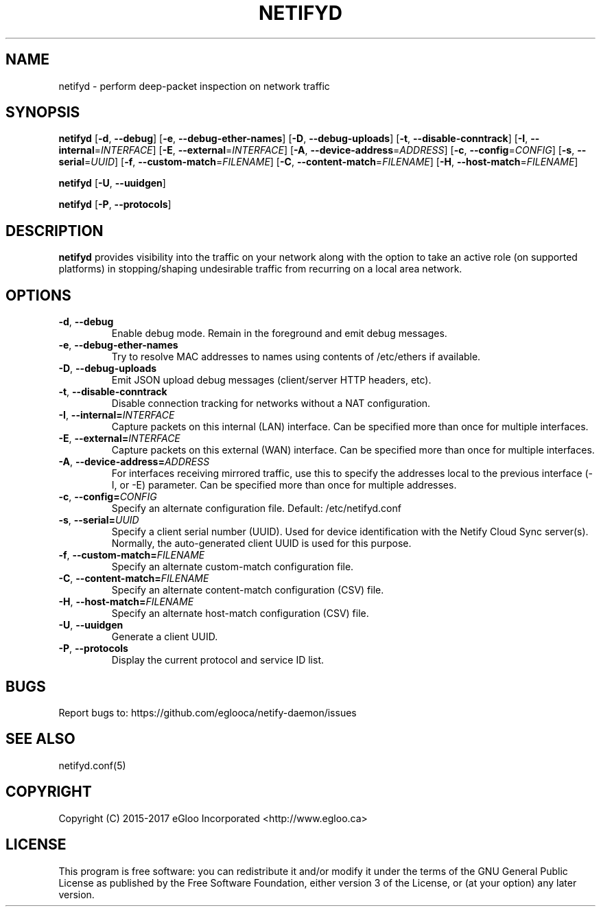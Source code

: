 .TH NETIFYD 8
.SH NAME
netifyd \- perform deep-packet inspection on network traffic
.SH SYNOPSIS
.B netifyd
[\fB\-d\fR, \fB\-\-debug\fR]
[\fB\-e\fR, \fB\-\-debug-ether-names\fR]
[\fB\-D\fR, \fB\-\-debug-uploads\fR]
[\fB\-t\fR, \fB\-\-disable-conntrack\fR]
[\fB\-I\fR, \fB\-\-internal\fR=\fIINTERFACE\fR]
[\fB\-E\fR, \fB\-\-external\fR=\fIINTERFACE\fR]
[\fB\-A\fR, \fB\-\-device-address\fR=\fIADDRESS\fR]
[\fB\-c\fR, \fB\-\-config\fR=\fICONFIG\fR]
[\fB\-s\fR, \fB\-\-serial\fR=\fIUUID\fR]
[\fB\-f\fR, \fB\-\-custom-match\fR=\fIFILENAME\fR]
[\fB\-C\fR, \fB\-\-content-match\fR=\fIFILENAME\fR]
[\fB\-H\fR, \fB\-\-host-match\fR=\fIFILENAME\fR]
.IR

.B netifyd
[\fB\-U\fR, \fB\-\-uuidgen\fR]
.IR

.B netifyd
[\fB\-P\fR, \fB\-\-protocols\fR]
.IR
.SH DESCRIPTION
.B netifyd
provides visibility into the traffic on your network along with the option to take an active role (on supported platforms) in stopping/shaping undesirable traffic from recurring on a local area network.
.SH OPTIONS
.TP
.BR \-d ", " \-\-debug
Enable debug mode.  Remain in the foreground and emit debug messages.
.TP
.BR \-e ", " \-\-debug-ether-names
Try to resolve MAC addresses to names using contents of /etc/ethers if available.
.TP
.BR \-D ", " \-\-debug-uploads
Emit JSON upload debug messages (client/server HTTP headers, etc).
.TP
.BR \-t ", " \-\-disable-conntrack
Disable connection tracking for networks without a NAT configuration.
.TP
.BR \-I ", " \-\-internal=\fIINTERFACE\fR
Capture packets on this internal (LAN) interface.  Can be specified more than once for multiple interfaces.
.TP
.BR \-E ", " \-\-external=\fIINTERFACE\fR
Capture packets on this external (WAN) interface.  Can be specified more than once for multiple interfaces.
.TP
.BR \-A ", " \-\-device-address=\fIADDRESS\fR
For interfaces receiving mirrored traffic, use this to specify the addresses local to the previous interface (-I, or -E) parameter.  Can be specified more than once for multiple addresses.
.TP
.BR \-c ", " \-\-config=\fICONFIG\fR
Specify an alternate configuration file.  Default: /etc/netifyd.conf
.TP
.BR \-s ", " \-\-serial=\fIUUID\fR
Specify a client serial number (UUID).  Used for device identification with the Netify Cloud Sync server(s).  Normally, the auto-generated client UUID is used for this purpose.
.TP
.BR \-f ", " \-\-custom-match=\fIFILENAME\fR
Specify an alternate custom-match configuration file.
.TP
.BR \-C ", " \-\-content-match=\fIFILENAME\fR
Specify an alternate content-match configuration (CSV) file.
.TP
.BR \-H ", " \-\-host-match=\fIFILENAME\fR
Specify an alternate host-match configuration (CSV) file.
.TP
.BR \-U ", " \-\-uuidgen
Generate a client UUID.
.TP
.BR \-P ", " \-\-protocols
Display the current protocol and service ID list.
.SH BUGS
Report bugs to: https://github.com/eglooca/netify-daemon/issues
.SH SEE ALSO
netifyd.conf(5)
.SH COPYRIGHT
Copyright (C) 2015-2017 eGloo Incorporated <http://www.egloo.ca>
.SH LICENSE
This program is free software: you can redistribute it and/or modify
it under the terms of the GNU General Public License as published by
the Free Software Foundation, either version 3 of the License, or
(at your option) any later version.

